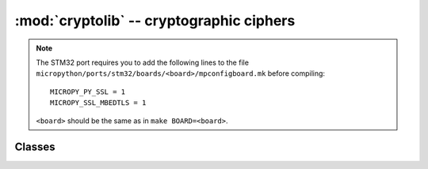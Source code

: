 :mod:`cryptolib` -- cryptographic ciphers
=========================================

.. module:: cryptolib
   :synopsis: cryptographic ciphers

.. note::
   The STM32 port requires you to add the following lines to the file 
   ``micropython/ports/stm32/boards/<board>/mpconfigboard.mk`` before compiling::

      MICROPY_PY_SSL = 1
      MICROPY_SSL_MBEDTLS = 1

   ``<board>`` should be the same as in ``make BOARD=<board>``.

Classes
-------

.. class:: aes

    .. classmethod:: __init__(key, mode, [IV])

        Initialize cipher object, suitable for encryption/decryption. Note:
        after initialization, cipher object can be use only either for
        encryption or decryption. Running decrypt() operation after encrypt()
        or vice versa is not supported.

        Parameters are:

            * *key* is an encryption/decryption key (bytes-like).
            * *mode* is:

                * ``1`` (or ``cryptolib.MODE_ECB`` if it exists) for Electronic Code Book (ECB).
                * ``2`` (or ``cryptolib.MODE_CBC`` if it exists) for Cipher Block Chaining (CBC).
                * ``6`` (or ``cryptolib.MODE_CTR`` if it exists) for Counter mode (CTR).

            * *IV* is an initialization vector for CBC mode.
            * For Counter mode, *IV* is the initial value for the counter.

    .. method:: encrypt(in_buf, [out_buf])

        Encrypt *in_buf*. If no *out_buf* is given result is returned as a
        newly allocated `bytes` object. Otherwise, result is written into
        mutable buffer *out_buf*. *in_buf* and *out_buf* can also refer
        to the same mutable buffer, in which case data is encrypted in-place.

    .. method:: decrypt(in_buf, [out_buf])

        Like `encrypt()`, but for decryption.

